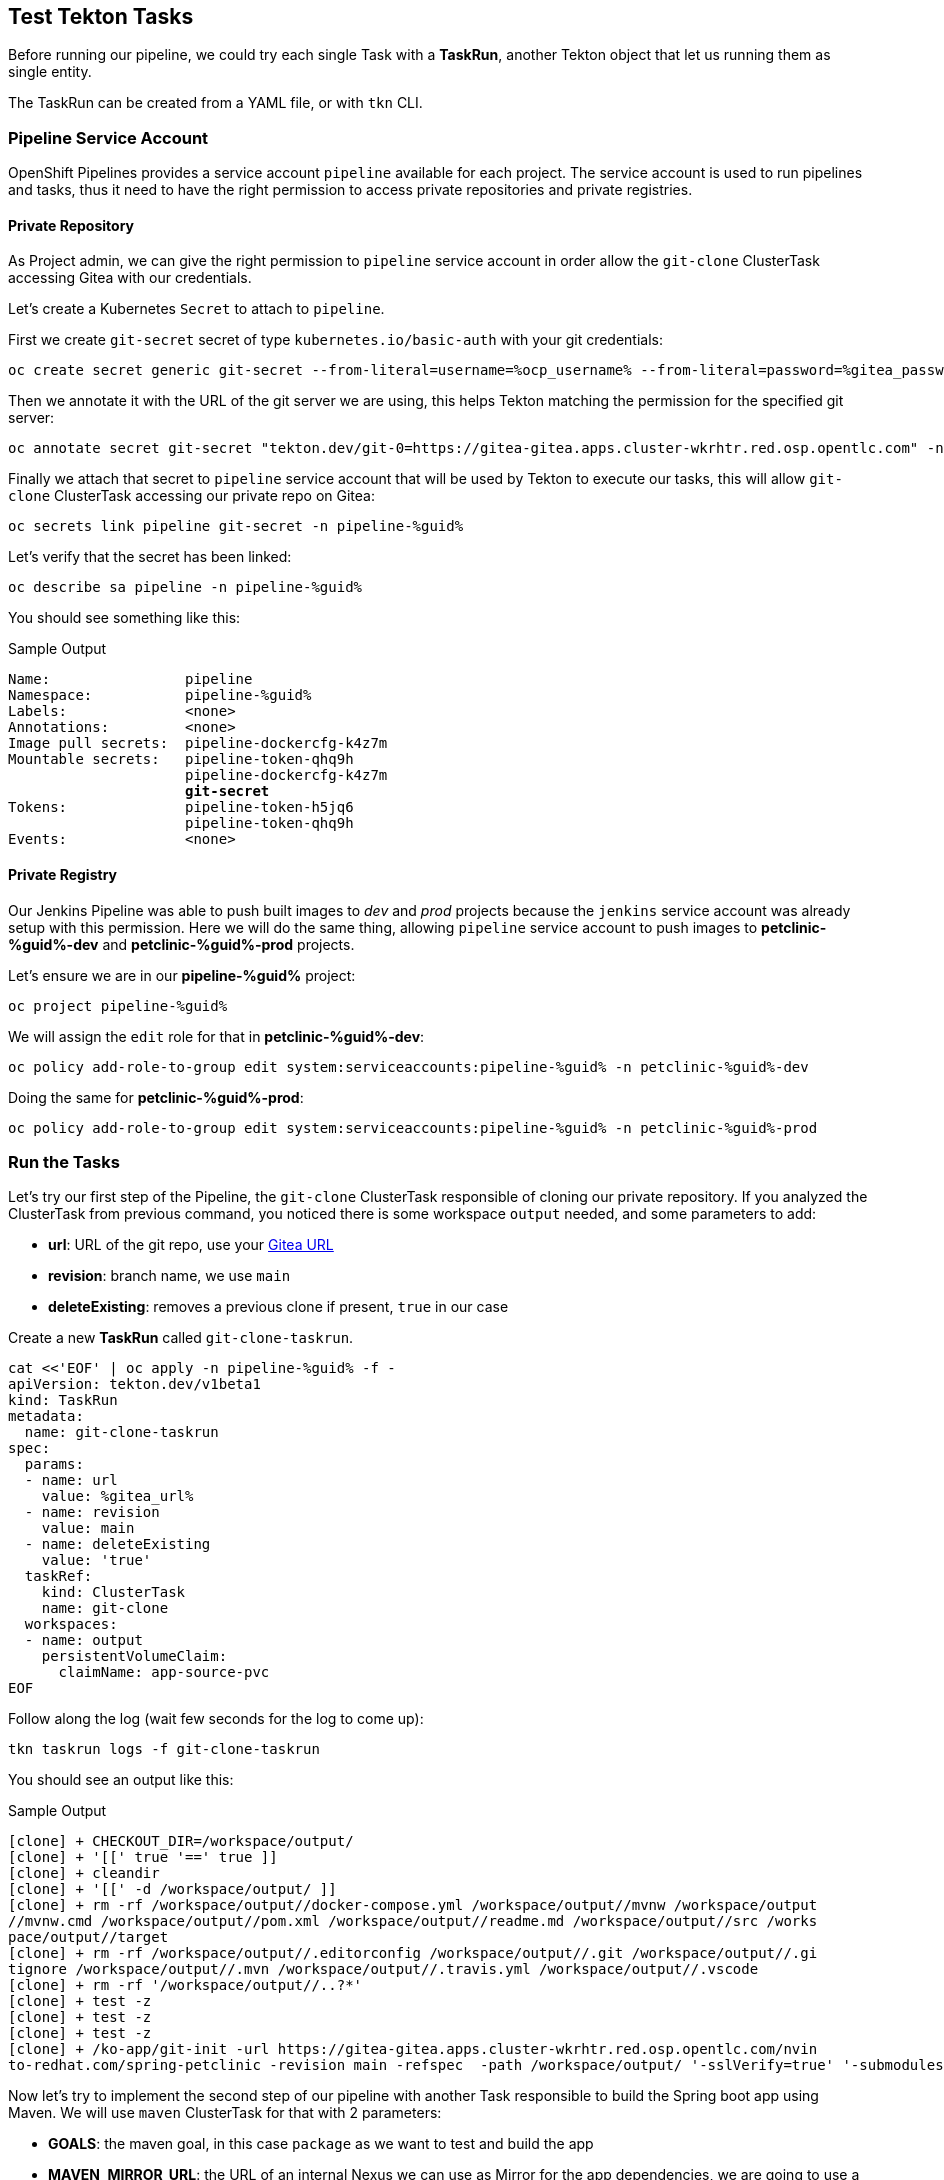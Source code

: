 :GUID: %guid%
:OCP_USERNAME: %ocp_username%
:markup-in-source: verbatim,attributes,quotes

== Test Tekton Tasks

Before running our pipeline, we could try each single Task with a *TaskRun*, another Tekton object that let us running them as single entity.

The TaskRun can be created from a YAML file, or with `tkn` CLI.

=== Pipeline Service Account

OpenShift Pipelines provides a service account `pipeline` available for each project. The service account is used to run pipelines and tasks, thus it need to have the right permission to access private repositories and private registries.

==== Private Repository

As Project admin, we can give the right permission to `pipeline` service account in order allow the `git-clone` ClusterTask accessing Gitea with our credentials.

Let's create a Kubernetes `Secret` to attach to `pipeline`.

First we create `git-secret` secret of type `kubernetes.io/basic-auth` with your git credentials:

[source,bash,subs="{markup-in-source}",role=execute]
----
oc create secret generic git-secret --from-literal=username=%ocp_username% --from-literal=password=%gitea_password% --type "kubernetes.io/basic-auth" -n pipeline-%guid%
----

Then we annotate it with the URL of the git server we are using, this helps Tekton matching the permission for the specified git server:

[source,bash,subs="{markup-in-source}",role=execute]
----
oc annotate secret git-secret "tekton.dev/git-0=https://gitea-gitea.apps.cluster-wkrhtr.red.osp.opentlc.com" -n pipeline-%guid%
----

Finally we attach that secret to `pipeline` service account that will be used by Tekton to execute our tasks, this will allow `git-clone` ClusterTask accessing our private repo on Gitea:

[source,bash,subs="{markup-in-source}",role=execute]
----
oc secrets link pipeline git-secret -n pipeline-%guid%
----

Let's verify that the secret has been linked:

[source,bash,subs="{markup-in-source}",role=execute]
----
oc describe sa pipeline -n pipeline-%guid%
----

You should see something like this:

.Sample Output
[source,options="nowrap",subs="{markup-in-source}"]
----
Name:                pipeline
Namespace:           pipeline-%guid%
Labels:              <none>
Annotations:         <none>
Image pull secrets:  pipeline-dockercfg-k4z7m
Mountable secrets:   pipeline-token-qhq9h
                     pipeline-dockercfg-k4z7m
                     *git-secret*
Tokens:              pipeline-token-h5jq6
                     pipeline-token-qhq9h
Events:              <none>
----

==== Private Registry

Our Jenkins Pipeline was able to push built images to _dev_ and _prod_ projects because the `jenkins` service account was already setup with this permission. 
Here we will do the same thing, allowing `pipeline` service account to push images to *petclinic-%guid%-dev* and *petclinic-%guid%-prod* projects.

Let's ensure we are in our *pipeline-%guid%* project:

[source,bash,subs="{markup-in-source}",role=execute]
----
oc project pipeline-%guid%
----

We will assign the `edit` role for that in *petclinic-%guid%-dev*:

[source,bash,subs="{markup-in-source}",role=execute]
----
oc policy add-role-to-group edit system:serviceaccounts:pipeline-%guid% -n petclinic-%guid%-dev
----

Doing the same for *petclinic-%guid%-prod*:

[source,bash,subs="{markup-in-source}",role=execute]
----
oc policy add-role-to-group edit system:serviceaccounts:pipeline-%guid% -n petclinic-%guid%-prod
----

=== Run the Tasks

Let's try our first step of the Pipeline, the `git-clone` ClusterTask responsible of cloning our private repository.
If you analyzed the ClusterTask from previous command, you noticed there is some workspace `output` needed, and some parameters to add:

- *url*: URL of the git repo, use your link:%gitea_url%[Gitea URL]
- *revision*: branch name, we use `main`
- *deleteExisting*: removes a previous clone if present, `true` in our case

Create a new *TaskRun* called `git-clone-taskrun`.

[source,bash,subs="{markup-in-source}",role=execute]
----
cat <<'EOF' | oc apply -n pipeline-%guid% -f -
apiVersion: tekton.dev/v1beta1
kind: TaskRun
metadata:
  name: git-clone-taskrun
spec:
  params:
  - name: url
    value: %gitea_url%
  - name: revision
    value: main
  - name: deleteExisting
    value: 'true'
  taskRef:
    kind: ClusterTask
    name: git-clone
  workspaces:
  - name: output
    persistentVolumeClaim:
      claimName: app-source-pvc
EOF
----

Follow along the log (wait few seconds for the log to come up):

[source,bash,subs="{markup-in-source}",role=execute]
----
tkn taskrun logs -f git-clone-taskrun
----

You should see an output like this:

.Sample Output
[source,texinfo]
----
[clone] + CHECKOUT_DIR=/workspace/output/
[clone] + '[[' true '==' true ]]
[clone] + cleandir
[clone] + '[[' -d /workspace/output/ ]]
[clone] + rm -rf /workspace/output//docker-compose.yml /workspace/output//mvnw /workspace/output
//mvnw.cmd /workspace/output//pom.xml /workspace/output//readme.md /workspace/output//src /works
pace/output//target
[clone] + rm -rf /workspace/output//.editorconfig /workspace/output//.git /workspace/output//.gi
tignore /workspace/output//.mvn /workspace/output//.travis.yml /workspace/output//.vscode
[clone] + rm -rf '/workspace/output//..?*'
[clone] + test -z
[clone] + test -z
[clone] + test -z
[clone] + /ko-app/git-init -url https://gitea-gitea.apps.cluster-wkrhtr.red.osp.opentlc.com/nvin
to-redhat.com/spring-petclinic -revision main -refspec  -path /workspace/output/ '-sslVerify=true' '-submodules=true' -depth 1
----

Now let's try to implement the second step of our pipeline with another Task responsible to build the Spring boot app using Maven. We will use `maven` ClusterTask for that with 2 parameters:

- *GOALS*: the maven goal, in this case `package` as we want to test and build the app
- *MAVEN_MIRROR_URL*: the URL of an internal Nexus we can use as Mirror for the app dependencies, we are going to use a Nexus Maven Mirror that is already installed on the cluster. The service URL for the Nexus Maven mirror is `http://nexus.nexus.svc:8081/repository/maven-all-public` for that. Note that because this is the OpenShift service this URL is not accessible from outside the OpenShift cluster.

Create a *TaskRun* called `maven-taskrun`:

[source,bash,subs="{markup-in-source}",role=execute]
----
cat <<'EOF' | oc apply -n pipeline-%guid% -f -
apiVersion: tekton.dev/v1beta1
kind: TaskRun
metadata:
  name: maven-taskrun
spec:
  params:
  - name: GOALS
    value:
    - -DskipTests
    - clean
    - package
  - name: MAVEN_MIRROR_URL
    value: http://nexus.nexus.svc:8081/repository/maven-all-public/
  taskRef:
    kind: ClusterTask
    name: maven
  workspaces:
  - name: source
    persistentVolumeClaim:
      claimName: app-source-pvc
  - name: maven-settings
    emptyDir: {}
EOF
----

Follow along the log (wait few seconds for the log to come up):

[source,bash,subs="{markup-in-source}",role=execute]
----
tkn taskrun logs -f maven-taskrun
----

You should see an output like this:

.Sample Output
[source,texinfo]
----
...
[mvn-goals] Downloading from spring-snapshots: https://repo.spring.io/snapshot/org/codehaus/gmaven/runtime/gmaven-r
untime-support/1.3/gmaven-runtime-support-1.3.pom
[mvn-goals] Downloading from spring-milestones: https://repo.spring.io/milestone/org/codehaus/gmaven/runtime/gmaven
-runtime-support/1.3/gmaven-runtime-support-1.3.pom
[mvn-goals] Downloading from mirror.default: http://nexus.nexus.svc:8081/repository/maven-all-public/org/codehaus/g
maven/runtime/gmaven-runtime-support/1.3/gmaven-runtime-support-1.3.pom
Downloaded from mirror.default: http://nexus.nexus.svc:8081/repository/maven-all-public/org/codehaus/gmaven/runtime
/gmaven-runtime-support/1.3/gmaven-runtime-support-1.3.pom (2.3 kB at 78 kB/s)
[mvn-goals] Downloading from spring-snapshots: https://repo.spring.io/snapshot/org/codehaus/gmaven/runtime/gmaven-r
untime-api/1.3/gmaven-runtime-api-1.3.pom
[mvn-goals] Downloading from spring-milestones: https://repo.spring.io/milestone/org/codehaus/gmaven/runtime/gmaven
-runtime-api/1.3/gmaven-runtime-api-1.3.pom
...
----

If also this step is completed with success, then our app is built and ready to be packaged into a container and pushed to OpenShift.

In general, if we want to implement each step as a single Task, what we need to do is:

- Create a TaskRun
- Add all required parameters
- Ensure the Workspace is present (if required)

NOTE: A TaskRun can be created also with `tkn` CLI

At this point we can decide to try to put everything in place directly inside a `Pipeline` object. Pipelines contains a list of Task and ClusterTask, and all pipeline parameters are passed to such objects in the form of `$(params.PARAM_NAME)`.
